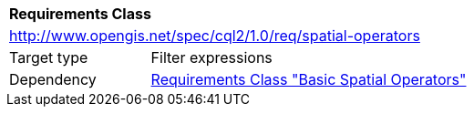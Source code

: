 [[rc_spatial-operators]]
[cols="1,4",width="90%"]
|===
2+|*Requirements Class*
2+|http://www.opengis.net/spec/cql2/1.0/req/spatial-operators
|Target type |Filter expressions
|Dependency |<<rc_basic-spatial-operators,Requirements Class "Basic Spatial Operators">>
|===
